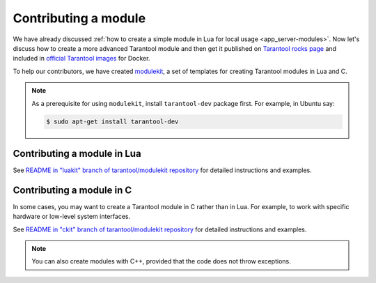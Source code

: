 .. _app_server-contributing_module:

================================================================================
Contributing a module
================================================================================

We have already discussed
:ref:`how to create a simple module in Lua for local usage <app_server-modules>`.
Now let's discuss how to create a more advanced Tarantool module and then get it
published on `Tarantool rocks page <http://tarantool.org/rocks.html>`_ and
included in
`official Tarantool images <http://github.com/tarantool/docker>`_ for Docker.

To help our contributors, we have created
`modulekit <http://github.com/tarantool/modulekit>`_, a set of templates for
creating Tarantool modules in Lua and C.

.. NOTE::

   As a prerequisite for using ``modulekit``, install ``tarantool-dev`` package
   first. For example, in Ubuntu say:

   .. code-block:: console

       $ sudo apt-get install tarantool-dev

.. _app_server-contributing_module_lua:

--------------------------------------------------------------------------------
Contributing a module in Lua
--------------------------------------------------------------------------------

See
`README in "luakit" branch of tarantool/modulekit repository <http://github.com/tarantool/modulekit/blob/luakit/README.md>`_
for detailed instructions and examples.

.. _app_server-contributing_module_c:

--------------------------------------------------------------------------------
Contributing a module in C
--------------------------------------------------------------------------------

In some cases, you may want to create a Tarantool module in C rather than in Lua.
For example, to work with specific hardware or low-level system interfaces.

See
`README in "ckit" branch of tarantool/modulekit repository <http://github.com/tarantool/modulekit/blob/ckit/README.md>`_
for detailed instructions and examples.

.. NOTE::

   You can also create modules with C++, provided that the code does not throw
   exceptions.
